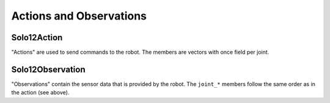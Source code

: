************************
Actions and Observations
************************

Solo12Action
============

"Actions" are used to send commands to the robot.  The members are vectors with
once field per joint.

.. todo:: link docs of solo package for a mapping of index to joint

.. doxygenstruct:: robot_interfaces_solo::Solo12Action
   :members: joint_torques,
             joint_positions,
             joint_velocities,
             joint_position_gains,
             joint_velocity_gains,
             Zero


Solo12Observation
=================

"Observations" contain the sensor data that is provided by the robot.  The
``joint_*`` members follow the same order as in the action (see above).


.. doxygenstruct:: robot_interfaces_solo::Solo12Observation
   :members: joint_positions,
             joint_velocities,
             joint_torques,
             joint_target_torques,
             joint_encoder_index,
             slider_positions,
             imu_accelerometer,
             imu_gyroscope,
             imu_linear_acceleration,
             imu_attitude,
             num_sent_command_packets,
             num_lost_command_packets,
             num_sent_sensor_packets,
             num_lost_sensor_packets
